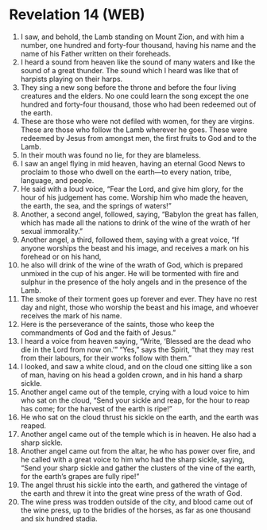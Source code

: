 * Revelation 14 (WEB)
:PROPERTIES:
:ID: WEB/66-REV14
:END:

1. I saw, and behold, the Lamb standing on Mount Zion, and with him a number, one hundred and forty-four thousand, having his name and the name of his Father written on their foreheads.
2. I heard a sound from heaven like the sound of many waters and like the sound of a great thunder. The sound which I heard was like that of harpists playing on their harps.
3. They sing a new song before the throne and before the four living creatures and the elders. No one could learn the song except the one hundred and forty-four thousand, those who had been redeemed out of the earth.
4. These are those who were not defiled with women, for they are virgins. These are those who follow the Lamb wherever he goes. These were redeemed by Jesus from amongst men, the first fruits to God and to the Lamb.
5. In their mouth was found no lie, for they are blameless.
6. I saw an angel flying in mid heaven, having an eternal Good News to proclaim to those who dwell on the earth—to every nation, tribe, language, and people.
7. He said with a loud voice, “Fear the Lord, and give him glory, for the hour of his judgement has come. Worship him who made the heaven, the earth, the sea, and the springs of waters!”
8. Another, a second angel, followed, saying, “Babylon the great has fallen, which has made all the nations to drink of the wine of the wrath of her sexual immorality.”
9. Another angel, a third, followed them, saying with a great voice, “If anyone worships the beast and his image, and receives a mark on his forehead or on his hand,
10. he also will drink of the wine of the wrath of God, which is prepared unmixed in the cup of his anger. He will be tormented with fire and sulphur in the presence of the holy angels and in the presence of the Lamb.
11. The smoke of their torment goes up forever and ever. They have no rest day and night, those who worship the beast and his image, and whoever receives the mark of his name.
12. Here is the perseverance of the saints, those who keep the commandments of God and the faith of Jesus.”
13. I heard a voice from heaven saying, “Write, ‘Blessed are the dead who die in the Lord from now on.’” “Yes,” says the Spirit, “that they may rest from their labours, for their works follow with them.”
14. I looked, and saw a white cloud, and on the cloud one sitting like a son of man, having on his head a golden crown, and in his hand a sharp sickle.
15. Another angel came out of the temple, crying with a loud voice to him who sat on the cloud, “Send your sickle and reap, for the hour to reap has come; for the harvest of the earth is ripe!”
16. He who sat on the cloud thrust his sickle on the earth, and the earth was reaped.
17. Another angel came out of the temple which is in heaven. He also had a sharp sickle.
18. Another angel came out from the altar, he who has power over fire, and he called with a great voice to him who had the sharp sickle, saying, “Send your sharp sickle and gather the clusters of the vine of the earth, for the earth’s grapes are fully ripe!”
19. The angel thrust his sickle into the earth, and gathered the vintage of the earth and threw it into the great wine press of the wrath of God.
20. The wine press was trodden outside of the city, and blood came out of the wine press, up to the bridles of the horses, as far as one thousand and six hundred stadia.
